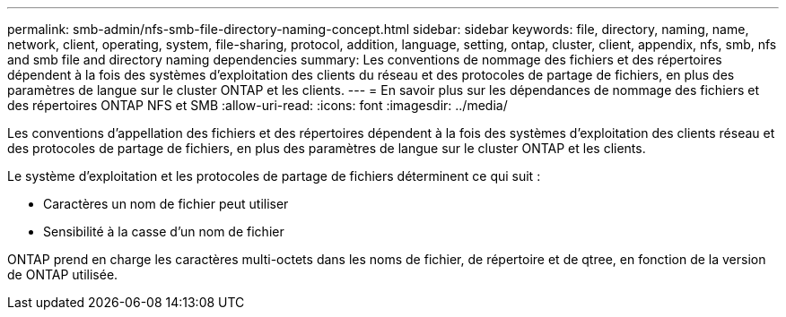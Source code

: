 ---
permalink: smb-admin/nfs-smb-file-directory-naming-concept.html 
sidebar: sidebar 
keywords: file, directory, naming, name, network, client, operating, system, file-sharing, protocol, addition, language, setting, ontap, cluster, client, appendix, nfs, smb, nfs and smb file and directory naming dependencies 
summary: Les conventions de nommage des fichiers et des répertoires dépendent à la fois des systèmes d’exploitation des clients du réseau et des protocoles de partage de fichiers, en plus des paramètres de langue sur le cluster ONTAP et les clients. 
---
= En savoir plus sur les dépendances de nommage des fichiers et des répertoires ONTAP NFS et SMB
:allow-uri-read: 
:icons: font
:imagesdir: ../media/


[role="lead"]
Les conventions d'appellation des fichiers et des répertoires dépendent à la fois des systèmes d'exploitation des clients réseau et des protocoles de partage de fichiers, en plus des paramètres de langue sur le cluster ONTAP et les clients.

Le système d'exploitation et les protocoles de partage de fichiers déterminent ce qui suit :

* Caractères un nom de fichier peut utiliser
* Sensibilité à la casse d'un nom de fichier


ONTAP prend en charge les caractères multi-octets dans les noms de fichier, de répertoire et de qtree, en fonction de la version de ONTAP utilisée.
